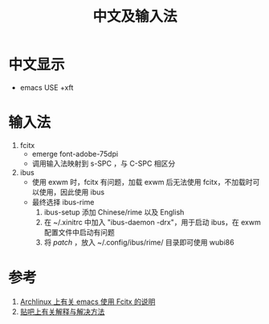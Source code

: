 #+TITLE: 中文及输入法

* 中文显示
- emacs USE +xft

* 输入法
1) fcitx
  - emerge font-adobe-75dpi
  - 调用输入法映射到 s-SPC ，与 C-SPC 相区分

2) ibus
  - 使用 exwm 时，fcitx 有问题，加载 exwm 后无法使用 fcitx，不加载时可以使用，因此使用 ibus
  - 最终选择 ibus-rime
    1) ibus-setup 添加 Chinese/rime 以及 English
    2) 在 ~/.xinitrc 中加入 "ibus-daemon -drx"，用于启动 ibus，在 exwm 配置文件中启动有问题
    3) 将 [[default.custom.yaml][patch]] ，放入 ~/.config/ibus/rime/ 目录即可使用 wubi86

* 参考
1. [[https://wiki.archlinux.org/index.php/Fcitx#Emacs][Archlinux 上有关 emacs 使用 Fcitx 的说明]]
2. [[http://tieba.baidu.com/p/3381050974][贴吧上有关解释与解决方法]]
